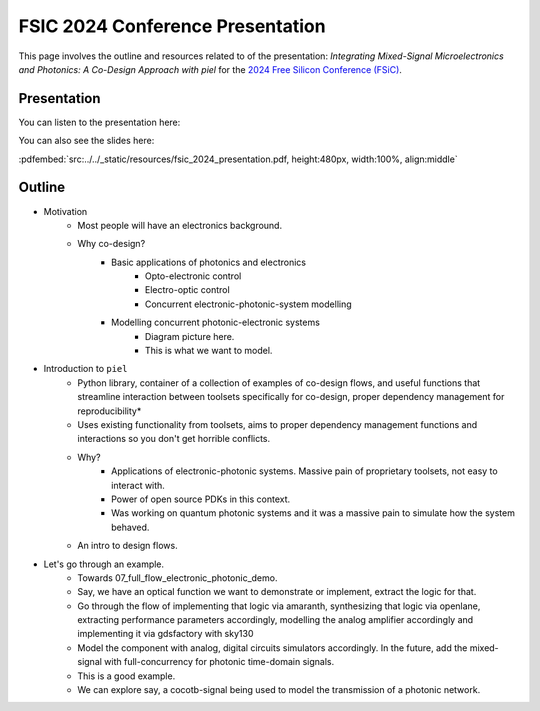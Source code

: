 FSIC 2024 Conference Presentation
---------------------------------

This page involves the outline and resources related to of the presentation: *Integrating Mixed-Signal Microelectronics and Photonics: A Co-Design Approach with piel* for the `2024 Free Silicon Conference (FSiC) <https://wiki.f-si.org/index.php/FSiC2024>`_.

Presentation
^^^^^^^^^^^^

You can listen to the presentation here:

.. raw:: html

    <iframe title="Integrating Mixed-Signal Microelectronics and Photonics: A Co-Design Approach with Piel, Dario Quintero, PIEL" width="560" height="315" src="https://peertube6.f-si.org/videos/embed/68afd3f0-19d8-47ac-841c-caa9c07d31ce" frameborder="0" allowfullscreen="" sandbox="allow-same-origin allow-scripts allow-popups allow-forms"></iframe>


You can also see the slides here:

:pdfembed:`src:../../_static/resources/fsic_2024_presentation.pdf, height:480px, width:100%, align:middle`

Outline
^^^^^^^^

- Motivation
    - Most people will have an electronics background.
    - Why co-design?
        - Basic applications of photonics and electronics
            - Opto-electronic control
            - Electro-optic control
            - Concurrent electronic-photonic-system modelling
        - Modelling concurrent photonic-electronic systems
            - Diagram picture here.
            - This is what we want to model.
- Introduction to ``piel``
    - Python library, container of a collection of examples of co-design flows, and useful functions that streamline interaction between toolsets specifically for co-design, proper dependency management for reproducibility*
    - Uses existing functionality from toolsets, aims to proper dependency management functions and interactions so you don't get horrible conflicts.
    - Why?
        - Applications of electronic-photonic systems. Massive pain of proprietary toolsets, not easy to interact with.
        - Power of open source PDKs in this context.
        - Was working on quantum photonic systems and it was a massive pain to simulate how the system behaved.
    - An intro to design flows.
- Let's go through an example.
    - Towards 07_full_flow_electronic_photonic_demo.
    - Say, we have an optical function we want to demonstrate or implement, extract the logic for that.
    - Go through the flow of implementing that logic via amaranth, synthesizing that logic via openlane, extracting performance parameters accordingly, modelling the analog amplifier accordingly and implementing it via gdsfactory with sky130
    - Model the component with analog, digital circuits simulators accordingly. In the future, add the mixed-signal with full-concurrency for photonic time-domain signals.
    - This is a good example.
    - We can explore say, a cocotb-signal being used to model the transmission of a photonic network.
